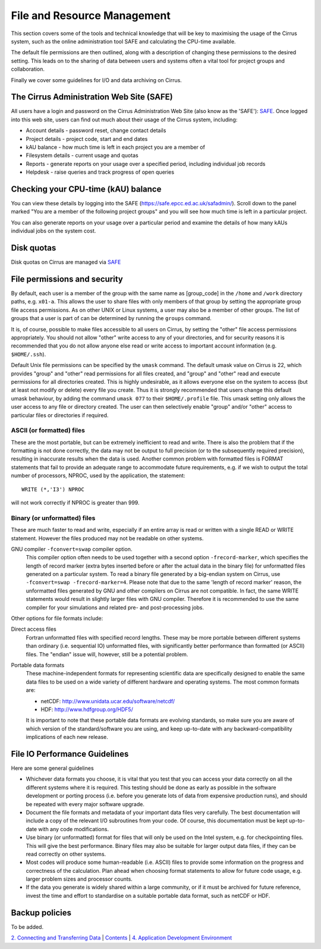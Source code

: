File and Resource Management
============================

This section covers some of the tools and technical knowledge that will
be key to maximising the usage of the Cirrus system, such as the online
administration tool SAFE and calculating the CPU-time available.

The default file permissions are then outlined, along with a description
of changing these permissions to the desired setting. This leads on to
the sharing of data between users and systems often a vital tool for
project groups and collaboration.

Finally we cover some guidelines for I/O and data archiving on Cirrus.

The Cirrus Administration Web Site (SAFE)
-----------------------------------------

All users have a login and password on the Cirrus Administration Web
Site (also know as the 'SAFE'):
`SAFE <https://safe.epcc.ed.ac.uk/safadmin/>`__. Once logged into this
web site, users can find out much about their usage of the Cirrus
system, including:

-  Account details - password reset, change contact details
-  Project details - project code, start and end dates
-  kAU balance - how much time is left in each project you are a member
   of
-  Filesystem details - current usage and quotas
-  Reports - generate reports on your usage over a specified period,
   including individual job records
-  Helpdesk - raise queries and track progress of open queries

Checking your CPU-time (kAU) balance
------------------------------------

You can view these details by logging into the SAFE
(https://safe.epcc.ed.ac.uk/safadmin/). Scroll down to the panel marked
"You are a member of the following project groups" and you will see how
much time is left in a particular project.

You can also generate reports on your usage over a particular period and
examine the details of how many kAUs individual jobs on the system cost.

Disk quotas
-----------

Disk quotas on Cirrus are managed via
`SAFE <https://safe.epcc.ed.ac.uk/safadmin/>`__

File permissions and security
-----------------------------

By default, each user is a member of the group with the same name as
[group\_code] in the ``/home`` and ``/work`` directory paths, e.g.
``x01-a``. This allows the user to share files with only members of that
group by setting the appropriate group file access permissions. As on
other UNIX or Linux systems, a user may also be a member of other
groups. The list of groups that a user is part of can be determined by
running the ``groups`` command.

It is, of course, possible to make files accessible to all users on
Cirrus, by setting the "other" file access permissions appropriately.
You should not allow "other" write access to any of your directories,
and for security reasons it is recommended that you do not allow anyone
else read or write access to important account information (e.g.
``$HOME/.ssh``).

Default Unix file permissions can be specified by the ``umask`` command.
The default umask value on Cirrus is 22, which provides "group" and
"other" read permissions for all files created, and "group" and "other"
read and execute permissions for all directories created. This is highly
undesirable, as it allows everyone else on the system to access (but at
least not modify or delete) every file you create. Thus it is strongly
recommended that users change this default umask behaviour, by adding
the command ``umask 077`` to their ``$HOME/.profile`` file. This umask
setting only allows the user access to any file or directory created.
The user can then selectively enable "group" and/or "other" access to
particular files or directories if required.

ASCII (or formatted) files
~~~~~~~~~~~~~~~~~~~~~~~~~~

These are the most portable, but can be extremely inefficient to read
and write. There is also the problem that if the formatting is not done
correctly, the data may not be output to full precision (or to the
subsequently required precision), resulting in inaccurate results when
the data is used. Another common problem with formatted files is FORMAT
statements that fail to provide an adequate range to accommodate future
requirements, e.g. if we wish to output the total number of processors,
NPROC, used by the application, the statement:

::

    WRITE (*,'I3') NPROC

will not work correctly if NPROC is greater than 999.

Binary (or unformatted) files
~~~~~~~~~~~~~~~~~~~~~~~~~~~~~

These are much faster to read and write, especially if an entire array
is read or written with a single READ or WRITE statement. However the
files produced may not be readable on other systems.

GNU compiler ``-fconvert=swap`` compiler option.
    This compiler option often needs to be used together with a second
    option ``-frecord-marker``, which specifies the length of record
    marker (extra bytes inserted before or after the actual data in the
    binary file) for unformatted files generated on a particular system.
    To read a binary file generated by a big-endian system on Cirrus,
    use
    ``-fconvert=swap -frecord-marker=4``.
    Please note that due to the same 'length of record marker' reason,
    the unformatted files generated by GNU and other compilers on Cirrus
    are not compatible. In fact, the same WRITE statements would result
    in slightly larger files with GNU compiler. Therefore it is
    recommended to use the same compiler for your simulations and
    related pre- and post-processing jobs.

Other options for file formats include:

Direct access files
    Fortran unformatted files with specified record lengths. These may
    be more portable between different systems than ordinary (i.e.
    sequential IO) unformatted files, with significantly better
    performance than formatted (or ASCII) files. The "endian" issue
    will, however, still be a potential problem.
Portable data formats
    These machine-independent formats for representing scientific data
    are specifically designed to enable the same data files to be used
    on a wide variety of different hardware and operating systems. The
    most common formats are:

    -  netCDF: http://www.unidata.ucar.edu/software/netcdf/
    -  HDF: http://www.hdfgroup.org/HDF5/

    It is important to note that these portable data formats are
    evolving standards, so make sure you are aware of which version of
    the standard/software you are using, and keep up-to-date with any
    backward-compatibility implications of each new release.

File IO Performance Guidelines
------------------------------

Here are some general guidelines

-  Whichever data formats you choose, it is vital that you test that you
   can access your data correctly on all the different systems where it
   is required. This testing should be done as early as possible in the
   software development or porting process (i.e. before you generate
   lots of data from expensive production runs), and should be repeated
   with every major software upgrade.
-  Document the file formats and metadata of your important data files
   very carefully. The best documentation will include a copy of the
   relevant I/O subroutines from your code. Of course, this
   documentation must be kept up-to-date with any code modifications.
-  Use binary (or unformatted) format for files that will only be used
   on the Intel system, e.g. for checkpointing files. This will give the
   best performance. Binary files may also be suitable for larger output
   data files, if they can be read correctly on other systems.
-  Most codes will produce some human-readable (i.e. ASCII) files to
   provide some information on the progress and correctness of the
   calculation. Plan ahead when choosing format statements to allow for
   future code usage, e.g. larger problem sizes and processor counts.
-  If the data you generate is widely shared within a large community,
   or if it must be archived for future reference, invest the time and
   effort to standardise on a suitable portable data format, such as
   netCDF or HDF.

Backup policies
---------------

To be added.

`2. Connecting and Transferring Data <connecting.html>`__ \|
`Contents <../user-guide/>`__ \| `4. Application Development
Environment <development.html>`__
